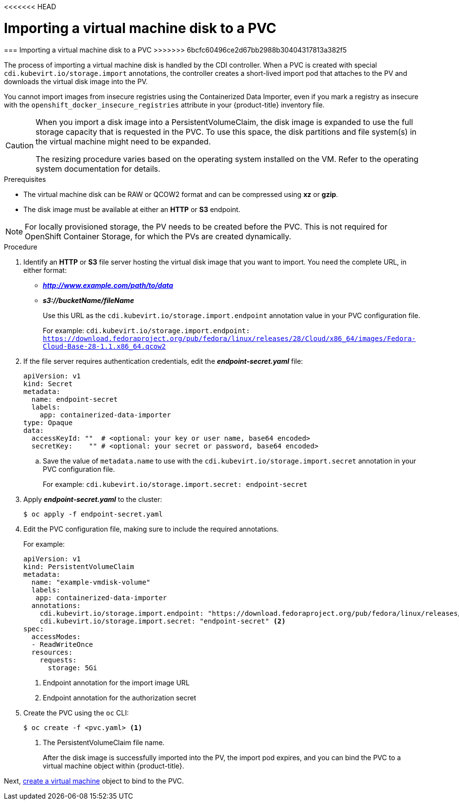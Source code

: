 <<<<<<< HEAD
// Module included in the following assemblies:
//
// * cnv_users_guide/cnv_users_guide.adoc

[[importvmdisk-pvc]]
= Importing a virtual machine disk to a PVC
=======
[[importvmdisk-pvc]]
=== Importing a virtual machine disk to a PVC
>>>>>>> 6bcfc60496ce2d67bb2988b30404317813a382f5

The process of importing a virtual machine disk is handled by the CDI
controller. When a PVC is created with special
`cdi.kubevirt.io/storage.import` annotations, the controller creates a
short-lived import pod that attaches to the PV and downloads the virtual
disk image into the PV.

You cannot import images from insecure registries using the Containerized Data
Importer, even if you mark a registry as insecure with the
`openshift_docker_insecure_registries` attribute in your {product-title}
inventory file.

[CAUTION]
====
When you import a disk image into a PersistentVolumeClaim, the disk image is
expanded to use the full storage capacity that is requested in the PVC. To use
this space, the disk partitions and file system(s) in the virtual machine
might need to be expanded.

The resizing procedure varies based on the operating system installed on the VM.
Refer to the operating system documentation for details.
====

.Prerequisites

* The virtual machine disk can be RAW or QCOW2 format and can be compressed
using *xz* or *gzip*.
* The disk image must be available at either an *HTTP* or *S3*
endpoint.

[NOTE]
====
For locally provisioned storage, the PV needs to be created
before the PVC. This is not required for OpenShift Container Storage,
for which the PVs are created dynamically.
====

.Procedure

. Identify an *HTTP* or *S3* file server hosting the virtual disk
image that you want to import. You need the complete URL, in
either format:
+
* *_http://www.example.com/path/to/data_*
* *_s3://bucketName/fileName_*
+
Use this URL as the `cdi.kubevirt.io/storage.import.endpoint`
annotation value in your PVC configuration file.
+
For example: `cdi.kubevirt.io/storage.import.endpoint:
https://download.fedoraproject.org/pub/fedora/linux/releases/28/Cloud/x86_64/images/Fedora-Cloud-Base-28-1.1.x86_64.qcow2`


. If the file server requires authentication credentials, edit the
*_endpoint-secret.yaml_* file:
+
----
apiVersion: v1
kind: Secret
metadata:
  name: endpoint-secret
  labels:
    app: containerized-data-importer
type: Opaque
data:
  accessKeyId: ""  # <optional: your key or user name, base64 encoded>
  secretKey:    "" # <optional: your secret or password, base64 encoded>
----
+
.. Save the value of `metadata.name` to use with the
`cdi.kubevirt.io/storage.import.secret` annotation in your PVC
configuration file.
+
For example: `cdi.kubevirt.io/storage.import.secret:
endpoint-secret`

. Apply *_endpoint-secret.yaml_* to the cluster:
+
----
$ oc apply -f endpoint-secret.yaml
----

. Edit the PVC configuration file, making sure to include the required
annotations.
+
For example:
+
----
apiVersion: v1
kind: PersistentVolumeClaim
metadata:
  name: "example-vmdisk-volume"
  labels:
   app: containerized-data-importer
  annotations:
    cdi.kubevirt.io/storage.import.endpoint: "https://download.fedoraproject.org/pub/fedora/linux/releases/28/Cloud/x86_64/images/Fedora-Cloud-Base-28-1.1.x86_64.qcow2" <1>
    cdi.kubevirt.io/storage.import.secret: "endpoint-secret" <2>
spec:
  accessModes:
  - ReadWriteOnce
  resources:
    requests:
      storage: 5Gi
----
<1> Endpoint annotation for the import image URL
<2> Endpoint annotation for the authorization secret

. Create the PVC using the `oc` CLI:
+
----
$ oc create -f <pvc.yaml> <1>
----
<1> The PersistentVolumeClaim file name.
+
After the disk image is successfully imported into the PV, the
import pod expires, and you can bind the PVC to a virtual machine object
within {product-title}.

Next, xref:cnv_creating_vm.adoc#createvm[create a virtual machine] object to
bind to the PVC.

